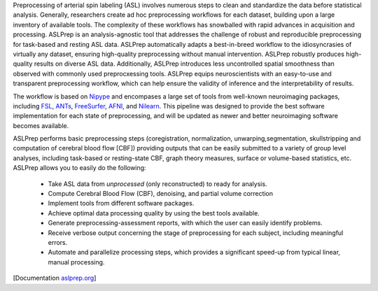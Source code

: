 Preprocessing of arterial spin labeling (ASL) involves numerous steps to clean and standardize
the data before statistical analysis.
Generally, researchers create ad hoc preprocessing workflows for each dataset,
building upon a large inventory of available tools.
The complexity of these workflows has snowballed with rapid advances in
acquisition and processing.
ASLPrep is an analysis-agnostic tool that addresses the challenge of robust and
reproducible preprocessing for task-based and resting ASL data.
ASLPrep automatically adapts a best-in-breed workflow to the idiosyncrasies of
virtually any dataset, ensuring high-quality preprocessing without manual intervention.
ASLPrep robustly produces high-quality results on diverse ASL data.
Additionally, ASLPrep introduces less uncontrolled spatial smoothness than observed
with commonly used preprocxessing tools.
ASLPrep equips neuroscientists with an easy-to-use and transparent preprocessing
workflow, which can help ensure the validity of inference and the interpretability
of results.

The workflow is based on `Nipype <https://nipype.readthedocs.io>`_ and encompases a large
set of tools from well-known neuroimaging packages, including
`FSL <https://fsl.fmrib.ox.ac.uk/fsl/fslwiki/>`_,
`ANTs <https://stnava.github.io/ANTs/>`_,
`FreeSurfer <https://surfer.nmr.mgh.harvard.edu/>`_,
`AFNI <https://afni.nimh.nih.gov/>`_,
and `Nilearn <https://nilearn.github.io/>`_.
This pipeline was designed to provide the best software implementation for each state of
preprocessing, and will be updated as newer and better neuroimaging software becomes
available.

ASLPrep performs basic preprocessing steps (coregistration, normalization, unwarping,segmentation,
skullstripping and computation of cerebral blood flow [CBF]) providing outputs that can be
easily submitted to a variety of group level analyses, including task-based or resting-state
CBF, graph theory measures, surface or volume-based statistics, etc.
ASLPrep allows you to easily do the following:

  * Take ASL data from *unprocessed* (only reconstructed) to ready for analysis.
  * Compute Cerebral Blood Flow (CBF), denoising, and partial volume correction
  * Implement tools from different software packages.
  * Achieve optimal data processing quality by using the best tools available.
  * Generate preprocessing-assessment reports, with which the user can easily identify problems.
  * Receive verbose output concerning the stage of preprocessing for each subject, including
    meaningful errors.
  * Automate and parallelize processing steps, which provides a significant speed-up from
    typical linear, manual processing.

[Documentation `aslprep.org <https://aslprep.readthedocs.io>`_]
